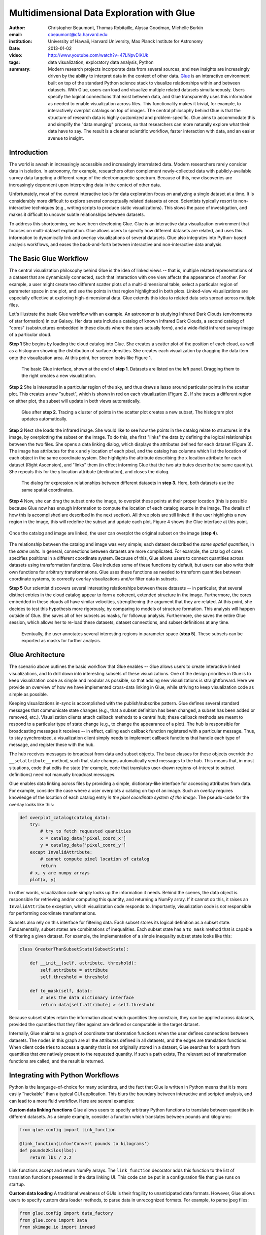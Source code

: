 ===========================================
Multidimensional Data Exploration with Glue
===========================================
:author: Christopher Beaumont, Thomas Robitaille, Alyssa Goodman, Michelle Borkin
:email: cbeaumont@cfa.harvard.edu
:institution: University of Hawaii, Harvard University, Max Planck Institute for Astronomy
:date: 2013-01-02

:video: http://www.youtube.com/watch?v=47LNpvDlKUk
:tags: data visualization, exploratory data analysis, Python


:summary: Modern research projects incorporate data from several sources, and new insights are increasingly driven by the ability to interpret data in the context of other data. `Glue <http://glueviz.org>`_ is an interactive environment built on top of the standard Python science stack to visualize relationships within and between datasets. With Glue, users can load and visualize multiple related datasets simultaneously. Users specify the logical connections that exist between data, and Glue transparently uses this information as needed to enable visualization across files. This functionality makes it trivial, for example, to interactively overplot catalogs on top of images.  The central philosophy behind Glue is that the structure of research data is highly customized and problem-specific. Glue aims to accommodate this and simplify the "data munging" process, so that researchers can more naturally explore what their data have to say. The result is a cleaner scientific workflow, faster interaction with data, and an easier avenue to insight.

Introduction
------------

The world is awash in increasingly accessible and increasingly
interrelated data.  Modern researchers rarely consider data in
isolation.  In astronomy, for example, researchers often complement
newly-collected data with publicly-available survey data targeting a
different range of the electromagnetic spectrum.  Because of this, new
discoveries are increasingly dependent upon interpreting data in the
context of other data.

Unfortunately, most of the current interactive tools for data
exploration focus on analyzing a single dataset at a time. It is
considerably more difficult to explore several conceptually related
datasets at once. Scientists typically resort to non-interactive
techniques (e.g., writing scripts to produce static
visualizations). This slows the pace of investigation, and makes it
difficult to uncover subtle relationships between datasets.

To address this shortcoming, we have been developing Glue. Glue is an
interactive data visualization environment that focuses on
multi-dataset exploration. Glue allows users to specify how different
datasets are related, and uses this information to dynamically link
and overlay visualizations of several datasets. Glue also
integrates into Python-based analysis workflows, and eases the back-and-forth
between interactive and non-interactive data analysis.


The Basic Glue Workflow
-----------------------

The central visualization philosophy behind Glue is the idea of
linked views -- that is, multiple related representations
of a dataset that are dynamically connected, such that interaction
with one view affects the appearance of another. For example,
a user might create two different scatter plots of a multi-dimensional
table, select a particular region of parameter space in one plot,
and see the points in that region highlighted in both plots. Linked-view
visualizations are especially effective at exploring high-dimensional
data. Glue extends this idea to related data sets spread across multiple files.

Let's illustrate the basic Glue workflow with an example. An
astronomer is studying Infrared Dark Clouds (environments of star
formation) in our Galaxy. Her data sets include a catalog of known
Infrared Dark Clouds, a second catalog of "cores"
(substructures embedded in these clouds where the stars actually
form), and a wide-field infrared survey image of a particular cloud.

**Step 1** She begins by loading the cloud catalog into Glue. She creates a
scatter plot of the position of each cloud, as well as a histogram
showing the distribution of surface densities. She creates each
visualization by dragging the data item onto the visualization
area. At this point, her screen looks like Figure 1.

.. figure:: images/glueviz_step_1.png
   :scale: 34%
   :figclass: thb

   The basic Glue interface, shown at the end of **step 1**. Datasets
   are listed on the left panel.  Dragging them to the right creates a
   new visualization.

**Step 2** She is interested in a particular region of the sky, and thus draws
a lasso around particular points in the scatter plot. This creates
a new "subset", which is shown in red on each visualization (Figure 2). If she
traces a different region on either plot, the subset will update
in both views automatically.

.. figure:: images/glueviz_step_2.png
   :scale: 34%
   :figclass: thb

   Glue after **step 2**. Tracing a cluster of points in the scatter
   plot creates a new subset, The histogram plot updates
   automatically.

**Step 3** Next she loads the infrared image. She would like to see how the
points in the catalog relate to structures in the image, by
overplotting the subset on the image. To do this, she first "links"
the data by defining the logical relationships between the two
files. She opens a data linking dialog, which displays the attributes
defined for each dataset (Figure 3). The image has attributes for the x and y
location of each pixel, and the catalog has columns which list the
location of each object in the same coordinate system. She highlights
the attribute describing the x location attribute for each dataset
(Right Ascension), and "links" them (in effect informing Glue that the
two attributes describe the same quantity). She repeats this for the y
location attribute (declination), and closes the dialog.

.. figure:: images/glueviz_step_3.png
   :scale: 55%
   :figclass: thb

   The dialog for expression relationships between different
   datasets in **step 3**. Here, both datasets use the same spatial
   coordinates.

**Step 4** Now, she can drag the subset onto the image, to overplot
these points at their proper location (this is possible because
Glue now has enough information to compute the location of each
catalog source in the image. The details of how this is accomplished
are described in the next section). All three plots are still linked:
if the user highlights a new region in the image, this will
redefine the subset and update each plot. Figure 4 shows the
Glue interface at this point.

.. figure:: images/glueviz_step_4.png
   :scale: 38%
   :align: center
   :figclass: wthb

   Once the catalog and image are linked, the user can overplot
   the original subset on the image (**step 4**).

The relationship between the catalog and image was very simple; each
dataset described the *same spatial quantities*, in the *same
units*. In general, connections between datasets are more
complicated. For example, the catalog of cores specifies positions in
a different coordinate system. Because of this, Glue allows users to
connect quantities across datasets using transformation
functions. Glue includes some of these functions by default, but users
can also write their own functions for arbitrary transformations. Glue
uses these functions as needed to transform quantities between
coordinate systems, to correctly overlay visualizations and/or filter
data in subsets.

**Step 5** Our scientist discovers several interesting relationships between
these datasets -- in particular, that several distinct entries in the
cloud catalog appear to form a coherent, extended structure in the
image. Furthermore, the cores embedded in these clouds all have
similar velocities, strengthening the argument that they are related.
At this point, she decides to test this hypothesis more rigorously, by
comparing to models of structure formation. This analysis will happen
outside of Glue. She saves all of her subsets as masks, for followup
analysis. Furthermore, she saves the entire Glue session, which allows
her to re-load these datasets, dataset connections, and subset
definitions at any time.

.. figure:: images/glueviz_step_5.png
   :scale: 55%
   :figclass: thb

   Eventually, the user annotates several
   interesting regions in parameter space (**step 5**). These subsets
   can be exported as masks for further analysis.


Glue Architecture
-----------------

The scenario above outlines the basic workflow that Glue enables --
Glue allows users to create interactive linked visualizations, and
to drill down into interesting subsets of these visualizations. One of
the design priorities in Glue is to keep visualization code as simple
and modular as possible, so that adding new visualizations is
straightforward. Here we provide an overview of how we have implemented
cross-data linking in Glue, while striving to keep
visualization code as simple as possible.

Keeping visualizations in-sync is accomplished with the
publish/subscribe pattern. Glue defines several standard messages that
communicate state changes (e.g., that a subset definition has been
changed, a subset has been added or removed, etc.).  Visualization
clients attach callback methods to a central hub; these callback
methods are meant to respond to a particular type of state change
(e.g., to change the appearance of a plot). The hub is responsible for
broadcasting messages it receives -- in effect, calling each callback
function registered with a particular message. Thus, to stay
synchronized, a visualization client simply needs to implement
callback functions that handle each type of message, and register
these with the hub.

The hub receives messages to broadcast from data and subset
objects. The base classes for these objects override the
``__setattribute__`` method, such that state changes automatically
send messages to the hub. This means that, in most situations, code
that edits the state (for example, code that translates user-drawn
regions-of-interest to subset definitions) need not manually
broadcast messages.

Glue enables data linking across files by providing a simple,
dictionary-like interface for accessing attributes from data.  For
example, consider the case where a user overplots a
catalog on top of an image.  Such an overlay requires knowledge of the
location of each catalog entry *in the pixel coordinate system of the
image*. The pseudo-code for the overlay looks like this:


.. code-block:: python

 def overplot_catalog(catalog_data):
     try:
         # try to fetch requested quantities
         x = catalog_data['pixel_coord_x']
         y = catalog_data['pixel_coord_y']
     except InvalidAttribute:
         # cannot compute pixel location of catalog
         return
     # x, y are numpy arrays
     plot(x, y)

In other words, visualization code simply looks up the information it
needs. Behind the scenes, the data object is responsible for
retrieving and/or computing this quantity, and returning a NumPy
array. If it cannot do this, it raises an ``InvalidAttribute``
exception, which visualization code responds to. Importantly,
visualization code is *not* responsible for performing coordinate
transformations.

Subsets also rely on this interface for filtering data.
Each subset stores its logical definition as a subset state.
Fundamentally, subset states are combinations of inequalities. Each
subset state has a ``to_mask`` method that is capable of filtering
a given dataset. For example,
the implementation of a simple inequality subset state looks like this:

.. code-block:: python

 class GreaterThanSubsetState(SubsetState):

     def __init__(self, attribute, threshold):
         self.attribute = attribute
         self.threshold = threshold

     def to_mask(self, data):
         # uses the data dictionary interface
         return data[self.attribute] > self.threshold

Because subset states retain the information about which
quantities they constrain, they can be applied across datasets,
provided the quantities that they filter against are defined
or computable in the target dataset.

Internally, Glue maintains a graph of coordinate transformation
functions when the user defines connections between datasets. The
nodes in this graph are all the attributes defined in all datasets,
and the edges are translation functions. When client code
tries to access a quantity that is not originally stored
in a dataset, Glue searches for a path from quantities that *are*
natively present to the requested quantity. If such a path
exists, The relevant set of transformation functions are called,
and the result is returned.

Integrating with Python Workflows
---------------------------------

Python is the language-of-choice for many scientists, and the
fact that Glue is written in Python means that it is more easily
"hackable" than a typical GUI application. This blurs the boundary
between interactive and scripted analysis, and can lead to a more fluid
workflow. Here are several examples:

**Custom data linking functions** Glue allows users to specify
arbitrary Python functions to translate between quantities in
different datasets.  As a simple example, consider a function which
translates between pounds and kilograms:

.. code-block:: python


 from glue.config import link_function

 @link_function(info='Convert pounds to kilograms')
 def pounds2kilos(lbs):
     return lbs / 2.2

Link functions accept and return NumPy arrays. The ``link_function``
decorator adds this function to the list of translation functions
presented in the data linking UI. This code can be put in a
configuration file that glue runs on startup.

**Custom data loading** A traditional weakness of GUIs is their
fragility to unanticipated data formats. However, Glue allows users to
specify custom data loader methods, to parse data in unrecognized
formats. For example, to parse jpeg files:

.. code-block:: python

 from glue.config import data_factory
 from glue.core import Data
 from skimage.io import imread

 @data_factory('JPEG Reader', '*.jpg')
 def read_jpeg_image(file_name):
     im = imread(file_name)

     return Data(label='Image',
                 r=im[:, :, 0],
                 g=im[:, :, 1],
                 b=im[:, :, 2])

This function parses a data object with three attributes (the red,
green, and blue channels). The ``data_factory`` decorator adds
this function to the data loading user interface.

**Setup Scripts** Glue can be passed a Python script to run on
startup. This can be a convenient way to automate the task of loading
and linking several files that are frequently visualized. This
addresses another typical pain-point of GUIs -- the repetitive
mouse-clicking one has to do every time a GUI is restarted.

**Calling Glue from Python** Glue can be invoked during a running
Python session. Many scientists use Python for data-exploration from
the command line (or, more recently, the IPython notebook). Glue can
be used to interact with live Python variables. For example, Glue
includes a convenience function, ``qglue``, that composes "normal"
data objects like NumPy arrays and Pandas DataFrames into Glue
objects, and initializes the Glue UI with these variables. ``qglue``
is useful for quick questions about multidimensional data that arise
mid-analysis.

Similarly, Glue embeds an IPython terminal that gives users access
to the Python command line (and Glue variables) during a glue
session. Variables in a Glue session can be introspected and
analyzed on this command line.

Relationship to Other Efforts
-----------------------------

Glue helps researchers uncover the relationships that exist between
related datasets. It enables users to easily create multiple linked
visualizations which can be used to identify and drill down into
interesting data subsets.

Many of the ideas behind Glue are rooted in previous efforts (for a
more thorough history from an astronomy perspective, see
[Goodman12]_). The statistician John Tukey pioneered many of the
ideas behind what he termed Exploratory Data Analysis (that is, the
open-ended investigation of features in datasets, as distinguished
from Confirmatory Data Analysis where specific hypotheses are tested
systematically; [Tukey77]_). In the early 1970s, he developed the
PRIM-9 program, which implemented the idea of creating multiple views
of multivariate data, and isolating data subsets. More modern
linked-visualization programs influenced by PRIM-9 include `GGobi
<http://ggobi.org/>`_, `Spotfire <http://spotfire.tibco.com>`_,
`DataDesk <http://www.datadesk.com>`_, and `Tableau
<http://www.tableausoftware.com>`_ (the first is free and open-source,
the latter 3 are commercial).

Within the astronomy community, `Topcat
<http://www.star.bris.ac.uk/~mbt/topcat/>`_ and `Viewpoints
<https://www.assembla.com/wiki/show/viewpoints>`_ focus on linked
visualization of tabular data. Finally, some efforts from the
Virtual Observatory community (especially the `SAMP
<http://www.ivoa.net/documents/SAMP/>`_ protocol) allow different
visualization tools to interoperate, and hence provide a limited
linked-view environment.

Glue builds upon the ideas developed in these programs in a few key
ways. The majority of these linked-view environments focus on the
exploration of a single catalog. Glue generalizes this approach in two
directions. First, Glue is designed to handle several files at a time,
and to visually explore the connections between these files.  Second, Glue
handles non-tabular data like images -- this is critical for
applications in astronomy, medical imaging, and Geographic Information
Systems.

The landscape of data is evolving rapidly, and driving revolutions
both within and beyond science. The phenomenon of "big data" is one of
the most public facets of this revolution. Rapidly growing volumes of
data present new engineering challenges for analysis, as well as new
opportunities for data-driven decision making. Glue tackles a
different but equally important facet of the data revolution, which we
call "wide data". Data are becoming increasingly inter-related, and
the ability to tease out these connections will enable new
discoveries. Glue is a platform for visually and flexibly exploring these
relationships.


References
----------
.. [Goodman12] Goodman, Alyssa
               *Principles of high-dimensional data visualization in astronomy*
               Astronomische Nachrichten, Vol. 333, Issue 5-6, p.505
.. [Tukey77] Tukey, John
             *Exploratory Data Analysis*
             Addison-Wesley Publishing Company, 1977
